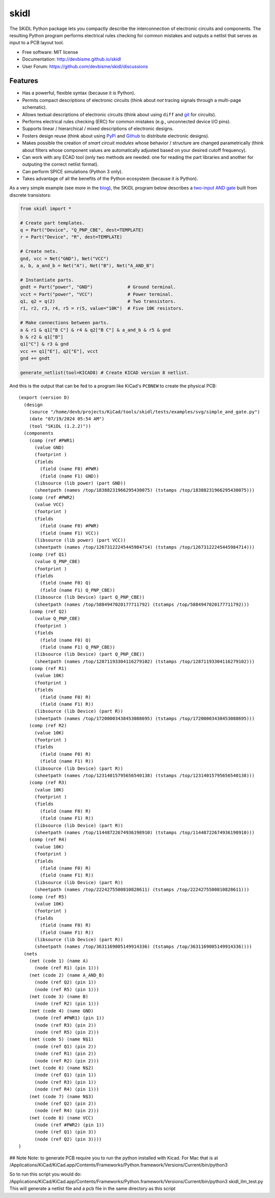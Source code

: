 ===============================
skidl
===============================

.. image:: https://img.shields.io/pypi/v/skidl.svg
        :target: https://pypi.python.org/pypi/skidl


The SKiDL Python package lets you compactly describe the interconnection of 
electronic circuits and components.
The resulting Python program performs electrical rules checking
for common mistakes and outputs a netlist that serves as input to
a PCB layout tool.

* Free software: MIT license
* Documentation: http://devbisme.github.io/skidl
* User Forum: https://github.com/devbisme/skidl/discussions

Features
--------

* Has a powerful, flexible syntax (because it *is* Python).
* Permits compact descriptions of electronic circuits (think about *not* tracing
  signals through a multi-page schematic).
* Allows textual descriptions of electronic circuits (think about using 
  ``diff`` and `git <https://en.wikipedia.org/wiki/Git_(software)>`_ for circuits).
* Performs electrical rules checking (ERC) for common mistakes (e.g., unconnected device I/O pins).
* Supports linear / hierarchical / mixed descriptions of electronic designs.
* Fosters design reuse (think about using `PyPi <https://pypi.org/>`_ and `Github <https://github.com/>`_
  to distribute electronic designs).
* Makes possible the creation of *smart circuit modules* whose behavior / structure are changed parametrically
  (think about filters whose component values are automatically adjusted based on your
  desired cutoff frequency).
* Can work with any ECAD tool (only two methods are needed: one for reading the part libraries and another
  for outputing the correct netlist format).
* Can perform SPICE simulations (Python 3 only).
* Takes advantage of all the benefits of the Python ecosystem (because it *is* Python).

As a very simple example (see more in the 
`blog <https://devbisme.github.io/skidl/category/posts.html>`_),
the SKiDL program below describes a 
`two-input AND gate <https://raw.githubusercontent.com/nturley/netlistsvg/master/doc/and.svg?sanitize=true>`_
built from discrete transistors:

.. image:: https://raw.githubusercontent.com/nturley/netlistsvg/master/doc/and.svg?sanitize=true

.. code-block:: python

    from skidl import *

    # Create part templates.
    q = Part("Device", "Q_PNP_CBE", dest=TEMPLATE)
    r = Part("Device", "R", dest=TEMPLATE)

    # Create nets.
    gnd, vcc = Net("GND"), Net("VCC")
    a, b, a_and_b = Net("A"), Net("B"), Net("A_AND_B")

    # Instantiate parts.
    gndt = Part("power", "GND")             # Ground terminal.
    vcct = Part("power", "VCC")             # Power terminal.
    q1, q2 = q(2)                           # Two transistors.
    r1, r2, r3, r4, r5 = r(5, value="10K")  # Five 10K resistors.

    # Make connections between parts.
    a & r1 & q1["B C"] & r4 & q2["B C"] & a_and_b & r5 & gnd
    b & r2 & q1["B"]
    q1["C"] & r3 & gnd
    vcc += q1["E"], q2["E"], vcct
    gnd += gndt

    generate_netlist(tool=KICAD8) # Create KICAD version 8 netlist.

And this is the output that can be fed to a program like KiCad's ``PCBNEW`` to
create the physical PCB::

  (export (version D)
    (design
      (source "/home/devb/projects/KiCad/tools/skidl/tests/examples/svg/simple_and_gate.py")
      (date "07/19/2024 05:54 AM")
      (tool "SKiDL (1.2.2)"))
    (components
      (comp (ref #PWR1)
        (value GND)
        (footprint )
        (fields
          (field (name F0) #PWR)
          (field (name F1) GND))
        (libsource (lib power) (part GND))
        (sheetpath (names /top/18388231966295430075) (tstamps /top/18388231966295430075)))
      (comp (ref #PWR2)
        (value VCC)
        (footprint )
        (fields
          (field (name F0) #PWR)
          (field (name F1) VCC))
        (libsource (lib power) (part VCC))
        (sheetpath (names /top/12673122245445984714) (tstamps /top/12673122245445984714)))
      (comp (ref Q1)
        (value Q_PNP_CBE)
        (footprint )
        (fields
          (field (name F0) Q)
          (field (name F1) Q_PNP_CBE))
        (libsource (lib Device) (part Q_PNP_CBE))
        (sheetpath (names /top/5884947020177711792) (tstamps /top/5884947020177711792)))
      (comp (ref Q2)
        (value Q_PNP_CBE)
        (footprint )
        (fields
          (field (name F0) Q)
          (field (name F1) Q_PNP_CBE))
        (libsource (lib Device) (part Q_PNP_CBE))
        (sheetpath (names /top/12871193304116279102) (tstamps /top/12871193304116279102)))
      (comp (ref R1)
        (value 10K)
        (footprint )
        (fields
          (field (name F0) R)
          (field (name F1) R))
        (libsource (lib Device) (part R))
        (sheetpath (names /top/17200003438453088695) (tstamps /top/17200003438453088695)))
      (comp (ref R2)
        (value 10K)
        (footprint )
        (fields
          (field (name F0) R)
          (field (name F1) R))
        (libsource (lib Device) (part R))
        (sheetpath (names /top/12314015795656540138) (tstamps /top/12314015795656540138)))
      (comp (ref R3)
        (value 10K)
        (footprint )
        (fields
          (field (name F0) R)
          (field (name F1) R))
        (libsource (lib Device) (part R))
        (sheetpath (names /top/11448722674936198910) (tstamps /top/11448722674936198910)))
      (comp (ref R4)
        (value 10K)
        (footprint )
        (fields
          (field (name F0) R)
          (field (name F1) R))
        (libsource (lib Device) (part R))
        (sheetpath (names /top/2224275500810828611) (tstamps /top/2224275500810828611)))
      (comp (ref R5)
        (value 10K)
        (footprint )
        (fields
          (field (name F0) R)
          (field (name F1) R))
        (libsource (lib Device) (part R))
        (sheetpath (names /top/3631169005149914336) (tstamps /top/3631169005149914336))))
    (nets
      (net (code 1) (name A)
        (node (ref R1) (pin 1)))
      (net (code 2) (name A_AND_B)
        (node (ref Q2) (pin 1))
        (node (ref R5) (pin 1)))
      (net (code 3) (name B)
        (node (ref R2) (pin 1)))
      (net (code 4) (name GND)
        (node (ref #PWR1) (pin 1))
        (node (ref R3) (pin 2))
        (node (ref R5) (pin 2)))
      (net (code 5) (name N$1)
        (node (ref Q1) (pin 2))
        (node (ref R1) (pin 2))
        (node (ref R2) (pin 2)))
      (net (code 6) (name N$2)
        (node (ref Q1) (pin 1))
        (node (ref R3) (pin 1))
        (node (ref R4) (pin 1)))
      (net (code 7) (name N$3)
        (node (ref Q2) (pin 2))
        (node (ref R4) (pin 2)))
      (net (code 8) (name VCC)
        (node (ref #PWR2) (pin 1))
        (node (ref Q1) (pin 3))
        (node (ref Q2) (pin 3))))
  )


## Note
Note: to generate PCB require you to run the python installed with Kicad.  For Mac that is at
/Applications/KiCad/KiCad.app/Contents/Frameworks/Python.framework/Versions/Current/bin/python3

So to run this script you would do:
/Applications/KiCad/KiCad.app/Contents/Frameworks/Python.framework/Versions/Current/bin/python3 skidl_llm_test.py
This will generate a netlist file and a pcb file in the same directory as this script